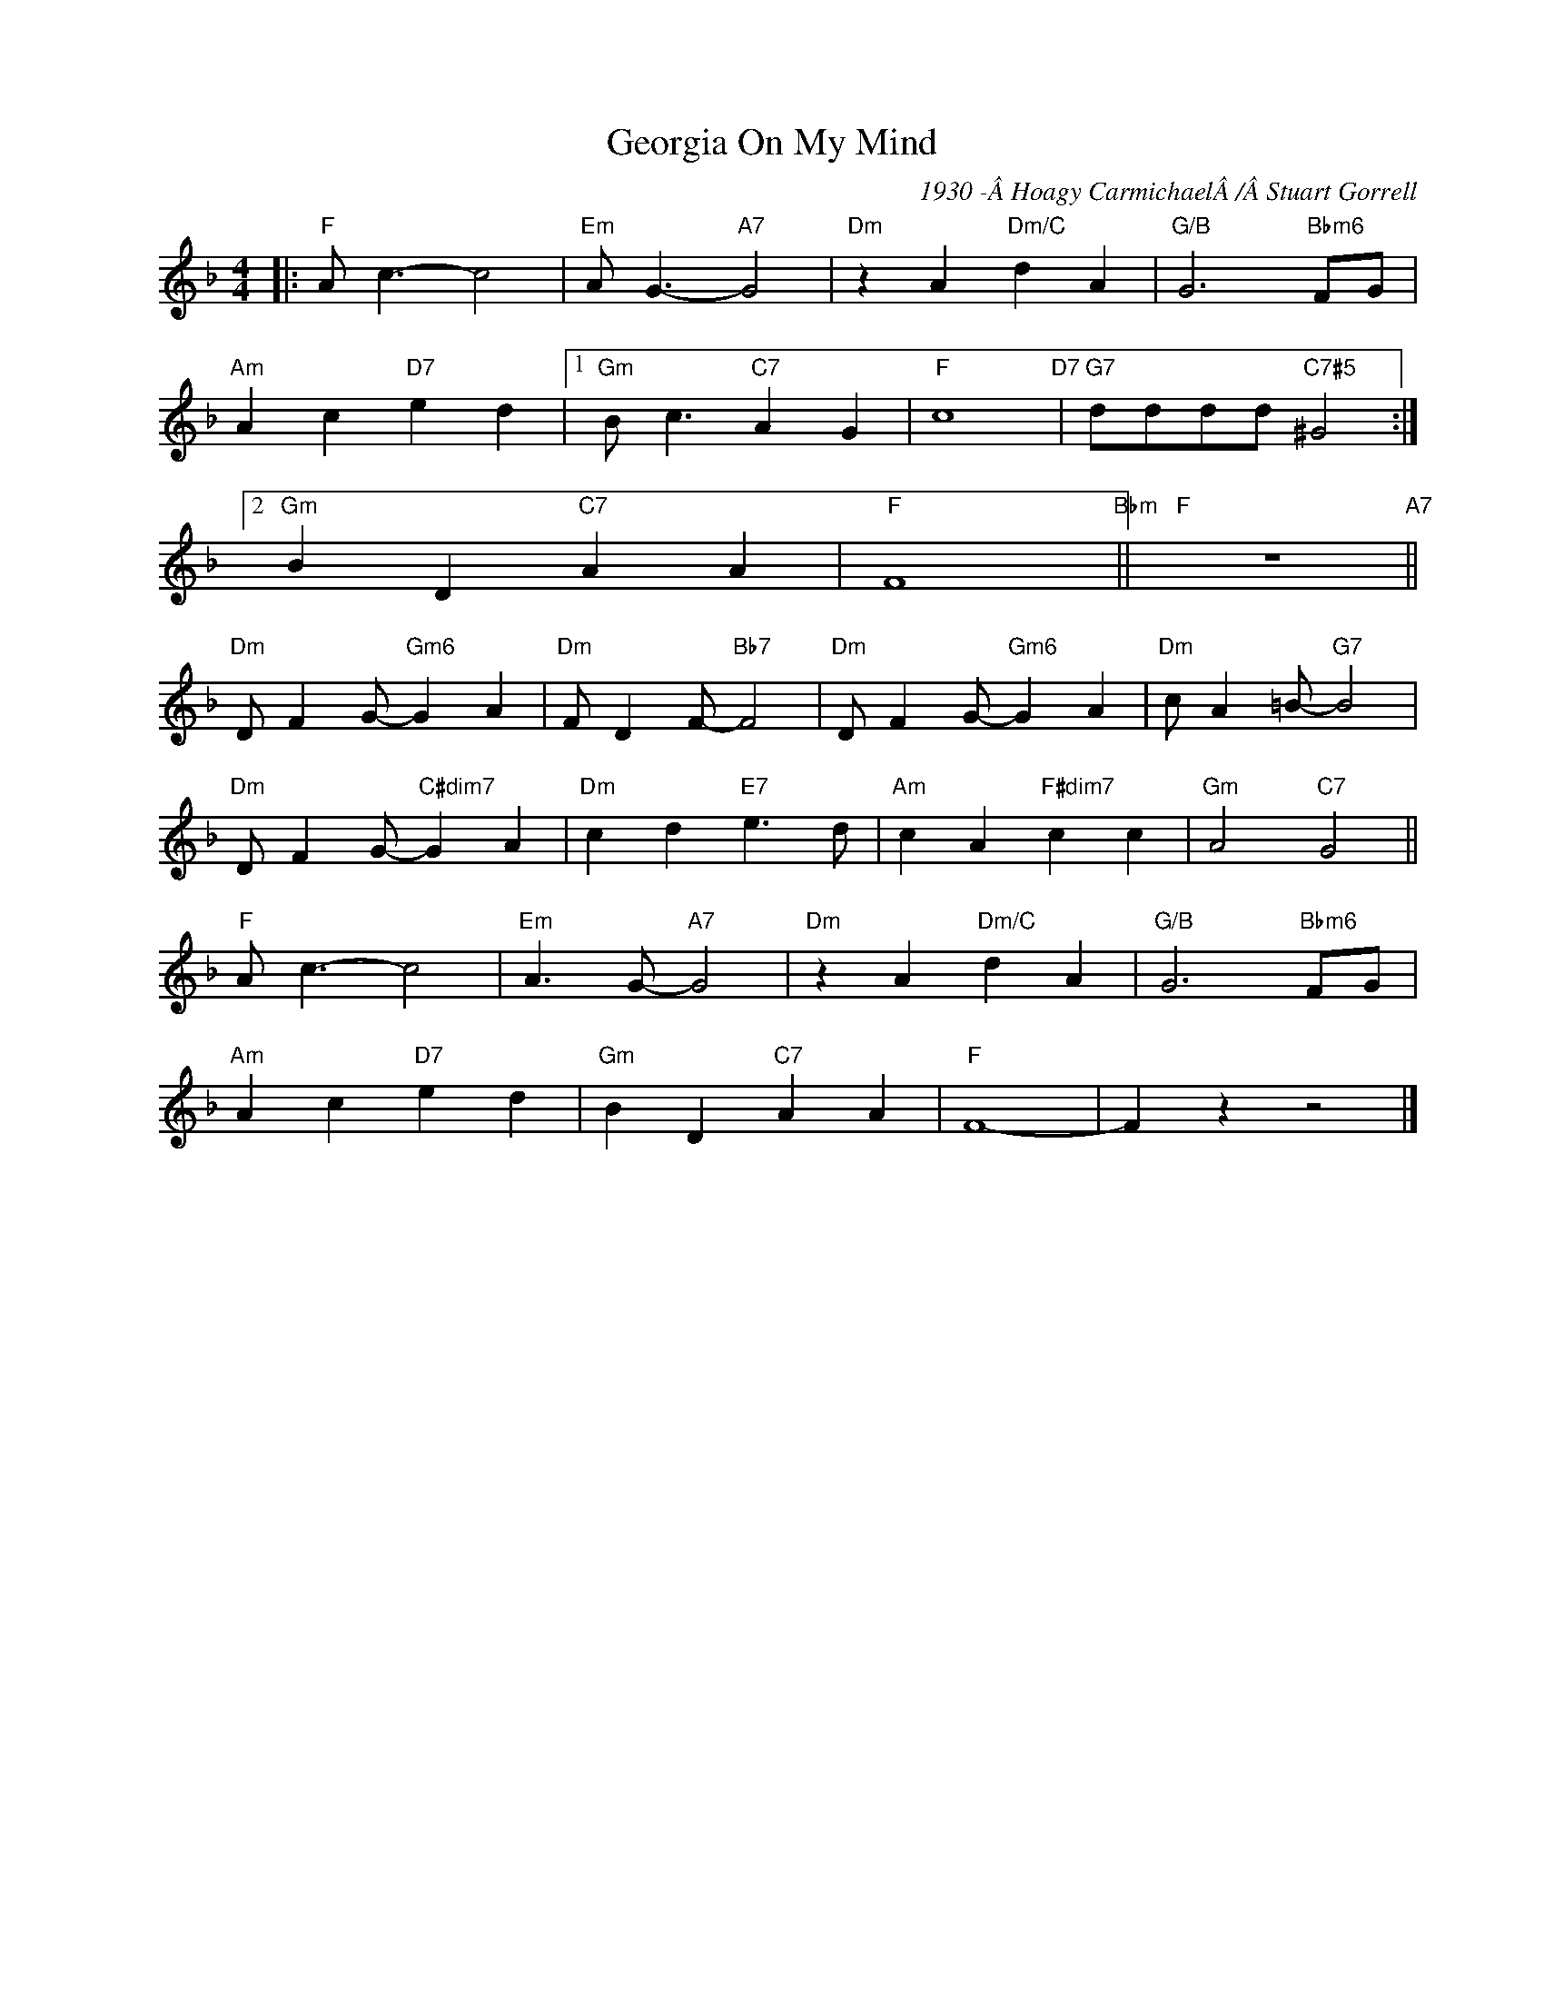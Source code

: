 X:1
T:Georgia On My Mind
C:1930 -Â Hoagy CarmichaelÂ /Â Stuart Gorrell
Z:Copyright Â© www.realbook.site
L:1/4
M:4/4
I:linebreak $
K:F
V:1 treble nm=" " snm=" "
V:1
|:"F" A/ c3/2- c2 |"Em" A/ G3/2-"A7" G2 |"Dm" z A"Dm/C" d A |"G/B" G3"Bbm6" F/G/ |$ %4
"Am" A c"D7" e d |1"Gm" B/ c3/2"C7" A G |"F" c4"D7" |"G7" d/d/d/d/"C7#5" ^G2 :|2$"Gm" B D"C7" A A | %9
"F" F4"Bbm" ||"F" z4"A7" ||$"Dm" D/ F G/-"Gm6" G A |"Dm" F/ D F/-"Bb7" F2 |"Dm" D/ F G/-"Gm6" G A | %14
"Dm" c/ A =B/-"G7" B2 |$"Dm" D/ F G/-"C#dim7" G A |"Dm" c d"E7" e3/2 d/ |"Am" c A"F#dim7" c c | %18
"Gm" A2"C7" G2 ||$"F" A/ c3/2- c2 |"Em" A3/2 G/-"A7" G2 |"Dm" z A"Dm/C" d A |"G/B" G3"Bbm6" F/G/ |$ %23
"Am" A c"D7" e d |"Gm" B D"C7" A A |"F" F4- | F z z2 |] %27

